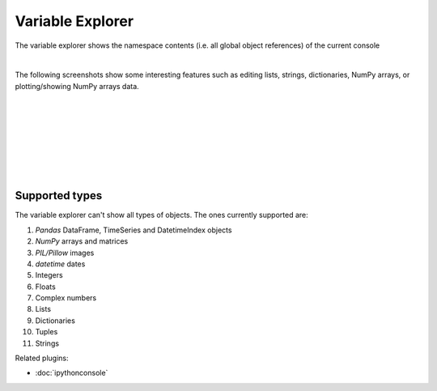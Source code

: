 Variable Explorer
=================

The variable explorer shows the namespace contents (i.e. all global object
references) of the current console

.. image:: images/variable_explorer/variable_explorer_standard.png
   :align: center
   :alt: Spyder Variable Explorer, with a list of variables and their contents

|

The following screenshots show some interesting features such as editing
lists, strings, dictionaries, NumPy arrays, or plotting/showing NumPy arrays
data.

|

.. image:: images/variable_explorer/variable_explorer_text_long.png
   :align: center
   :alt: Variable Explorer text editor, displaying a long string in a window

|

.. image:: images/dialog/dialog_user_env_variables_edit.png
   :align: center
   :alt: Dictionary editor displaying keys and their types, sizes, and values

|

.. image:: images/variable_explorer/variable_explorer_list_timedelta_edit.png
   :align: center
   :alt: List editor displaying a list of timedeltas, showing one being edited

|

.. image:: images/variable_explorer/variable_explorer_array_2D_resize.png
   :align: center
   :alt: Array editor with a 2D int array, displaying a "heatmap" of its values

|

|contextmenu| |histogram|

.. |contextmenu| image:: images/variable_explorer/variable_explorer_inset_contextmenu_array.png
   :width: 45%
   :alt: Variable Explorer with a contextmenu, including plot/histogram options

.. |histogram| image:: images/variable_explorer/variable_explorer_histogram.png
   :width: 50%
   :alt: Plot window showing a histogram, generated via the previous options

|

.. image:: images/variable_explorer/variable_explorer_contextmenu_array.png
   :align: center
   :alt: Contextmenu for an int array, with the Show image option selected

.. image:: images/plot_window/plot_window_show_image.png
   :align: center
   :alt: Plot window showing an interactive image based on the array's data

|


Supported types
---------------

The variable explorer can't show all types of objects. The ones currently
supported are:

#. `Pandas` DataFrame, TimeSeries and DatetimeIndex objects
#. `NumPy` arrays and matrices
#. `PIL/Pillow` images
#. `datetime` dates
#. Integers
#. Floats
#. Complex numbers
#. Lists
#. Dictionaries
#. Tuples
#. Strings

Related plugins:

* :doc:`ipythonconsole`
